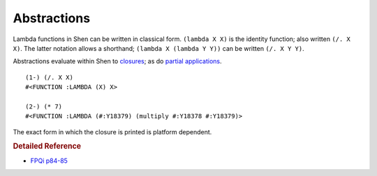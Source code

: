 .. _abstractions:

Abstractions
============

Lambda functions in Shen can be written in classical form. ``(lambda X X)`` is the identity function; also written ``(/. X X)``. The latter notation allows a shorthand; 
``(lambda X (lambda Y Y))`` can be written ``(/. X Y Y)``.

Abstractions evaluate within Shen to `closures`_; as do `partial applications`_. ::

    (1-) (/. X X)
    #<FUNCTION :LAMBDA (X) X>
    
    (2-) (* 7)
    #<FUNCTION :LAMBDA (#:Y18379) (multiply #:Y18378 #:Y18379)>

The exact form in which the closure is printed is platform dependent.

.. rubric:: Detailed Reference

- `FPQi p84-85`_

.. _closures: http://en.wikipedia.org/wiki/Closure_(computer_science)
.. _partial applications: http://en.wikipedia.org/wiki/Partial_application
.. _FPQi p84-85: http://www.shenlanguage.org/Documentation/Reference/FPQi/page084.htm
